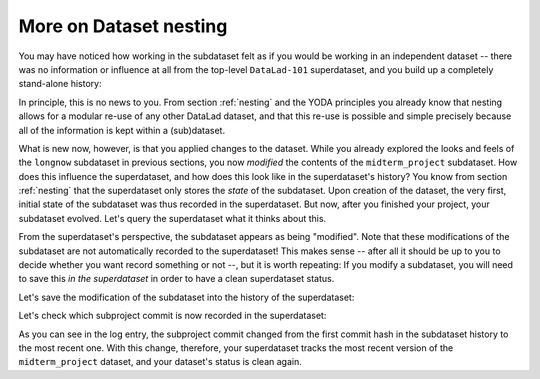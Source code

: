 .. _nesting2:

More on Dataset nesting
^^^^^^^^^^^^^^^^^^^^^^^

You may have noticed how working in the subdataset felt as if you would be
working in an independent dataset -- there was no information or influence at
all from the top-level ``DataLad-101`` superdataset, and you build up a
completely stand-alone history:

.. runrecord:: _examples/DL-101-132-101
   :language: console
   :workdir: dl-101/DataLad-101/midterm_project

   $ git log --oneline

In principle, this is no news to you. From section :ref:`nesting` and the
YODA principles you already know that nesting allows for a modular re-use of
any other DataLad dataset, and that this re-use is possible and simple
precisely because all of the information is kept within a (sub)dataset.

What is new now, however, is that you applied changes to the dataset. While
you already explored the looks and feels of the ``longnow`` subdataset in
previous sections, you now *modified* the contents of the ``midterm_project``
subdataset.
How does this influence the superdataset, and how does this look like in the
superdataset's history? You know from section :ref:`nesting` that the
superdataset only stores the *state* of the subdataset. Upon creation of the
dataset, the very first, initial state of the subdataset was thus recorded in
the superdataset. But now, after you finished your project, your subdataset
evolved. Let's query the superdataset what it thinks about this.

.. runrecord:: _examples/DL-101-132-102
   :language: console
   :workdir: dl-101/DataLad-101/midterm_project

   # move into the superdataset
   $ cd ../
   $ datalad status

From the superdataset's perspective, the subdataset appears as being
"modified". Note that these modifications of the subdataset are not
automatically recorded to the superdataset! This makes sense -- after all it
should be up to you to decide whether you want record something or not --,
but it is worth repeating: If you modify a subdataset, you will need to save
this *in the superdataset* in order to have a clean superdataset status.

Let's save the modification of the subdataset into the history of the
superdataset:

.. runrecord:: _examples/DL-101-132-103
   :language: console
   :workdir: dl-101/DataLad-101/

   $ datalad save -m "finished my midterm project!"

Let's check which subproject commit is now recorded in the superdataset:

.. runrecord:: _examples/DL-101-132-104
   :language: console
   :workdir: dl-101/DataLad-101/

   $ git log -p -n 1

As you can see in the log entry, the subproject commit changed from the
first commit hash in the subdataset history to the most recent one. With this
change, therefore, your superdataset tracks the most recent version of
the ``midterm_project`` dataset, and your dataset's status is clean again.